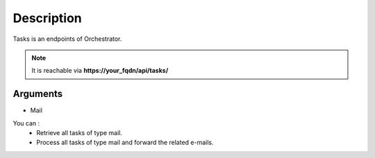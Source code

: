 Description
===========

Tasks is an endpoints of Orchestrator.

.. note::
  It is reachable via **https://your_fqdn/api/tasks/**

Arguments
---------

- Mail 

You can :
 - Retrieve all tasks of type mail.
 - Process all tasks of type mail and forward the related e-mails.

